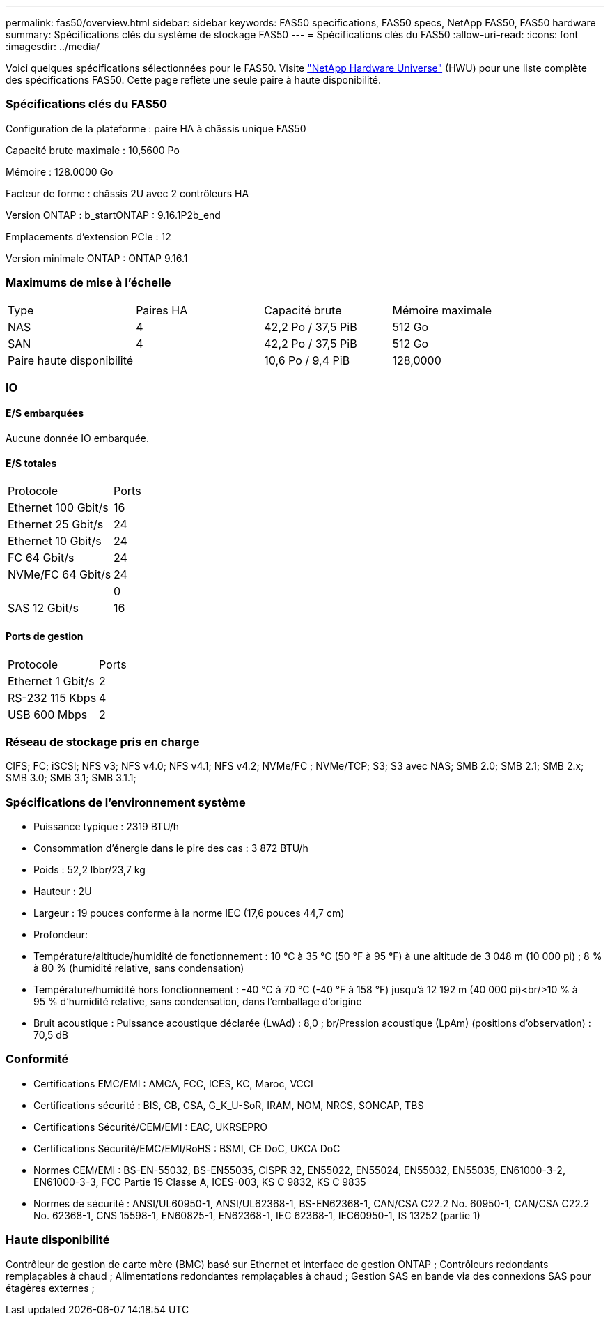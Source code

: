 ---
permalink: fas50/overview.html 
sidebar: sidebar 
keywords: FAS50 specifications, FAS50 specs, NetApp FAS50, FAS50 hardware 
summary: Spécifications clés du système de stockage FAS50 
---
= Spécifications clés du FAS50
:allow-uri-read: 
:icons: font
:imagesdir: ../media/


[role="lead"]
Voici quelques spécifications sélectionnées pour le FAS50.  Visite https://hwu.netapp.com["NetApp Hardware Universe"^] (HWU) pour une liste complète des spécifications FAS50.  Cette page reflète une seule paire à haute disponibilité.



=== Spécifications clés du FAS50

Configuration de la plateforme : paire HA à châssis unique FAS50

Capacité brute maximale : 10,5600 Po

Mémoire : 128.0000 Go

Facteur de forme : châssis 2U avec 2 contrôleurs HA

Version ONTAP : b_startONTAP : 9.16.1P2b_end

Emplacements d'extension PCIe : 12

Version minimale ONTAP : ONTAP 9.16.1



=== Maximums de mise à l'échelle

|===


| Type | Paires HA | Capacité brute | Mémoire maximale 


| NAS | 4 | 42,2 Po / 37,5 PiB | 512 Go 


| SAN | 4 | 42,2 Po / 37,5 PiB | 512 Go 


| Paire haute disponibilité |  | 10,6 Po / 9,4 PiB | 128,0000 
|===


=== IO



==== E/S embarquées

Aucune donnée IO embarquée.



==== E/S totales

|===


| Protocole | Ports 


| Ethernet 100 Gbit/s | 16 


| Ethernet 25 Gbit/s | 24 


| Ethernet 10 Gbit/s | 24 


| FC 64 Gbit/s | 24 


| NVMe/FC 64 Gbit/s | 24 


|  | 0 


| SAS 12 Gbit/s | 16 
|===


==== Ports de gestion

|===


| Protocole | Ports 


| Ethernet 1 Gbit/s | 2 


| RS-232 115 Kbps | 4 


| USB 600 Mbps | 2 
|===


=== Réseau de stockage pris en charge

CIFS; FC; iSCSI; NFS v3; NFS v4.0; NFS v4.1; NFS v4.2; NVMe/FC ; NVMe/TCP; S3; S3 avec NAS; SMB 2.0; SMB 2.1; SMB 2.x; SMB 3.0; SMB 3.1; SMB 3.1.1;



=== Spécifications de l'environnement système

* Puissance typique : 2319 BTU/h
* Consommation d'énergie dans le pire des cas : 3 872 BTU/h
* Poids : 52,2 lbbr/23,7 kg
* Hauteur : 2U
* Largeur : 19 pouces conforme à la norme IEC (17,6 pouces 44,7 cm)
* Profondeur:
* Température/altitude/humidité de fonctionnement : 10 °C à 35 °C (50 °F à 95 °F) à une altitude de 3 048 m (10 000 pi) ; 8 % à 80 % (humidité relative, sans condensation)
* Température/humidité hors fonctionnement : -40 °C à 70 °C (-40 °F à 158 °F) jusqu'à 12 192 m (40 000 pi)<br/>10 % à 95 % d'humidité relative, sans condensation, dans l'emballage d'origine
* Bruit acoustique : Puissance acoustique déclarée (LwAd) : 8,0 ; br/Pression acoustique (LpAm) (positions d'observation) : 70,5 dB




=== Conformité

* Certifications EMC/EMI : AMCA, FCC, ICES, KC, Maroc, VCCI
* Certifications sécurité : BIS, CB, CSA, G_K_U-SoR, IRAM, NOM, NRCS, SONCAP, TBS
* Certifications Sécurité/CEM/EMI : EAC, UKRSEPRO
* Certifications Sécurité/EMC/EMI/RoHS : BSMI, CE DoC, UKCA DoC
* Normes CEM/EMI : BS-EN-55032, BS-EN55035, CISPR 32, EN55022, EN55024, EN55032, EN55035, EN61000-3-2, EN61000-3-3, FCC Partie 15 Classe A, ICES-003, KS C 9832, KS C 9835
* Normes de sécurité : ANSI/UL60950-1, ANSI/UL62368-1, BS-EN62368-1, CAN/CSA C22.2 No. 60950-1, CAN/CSA C22.2 No. 62368-1, CNS 15598-1, EN60825-1, EN62368-1, IEC 62368-1, IEC60950-1, IS 13252 (partie 1)




=== Haute disponibilité

Contrôleur de gestion de carte mère (BMC) basé sur Ethernet et interface de gestion ONTAP ; Contrôleurs redondants remplaçables à chaud ; Alimentations redondantes remplaçables à chaud ; Gestion SAS en bande via des connexions SAS pour étagères externes ;
